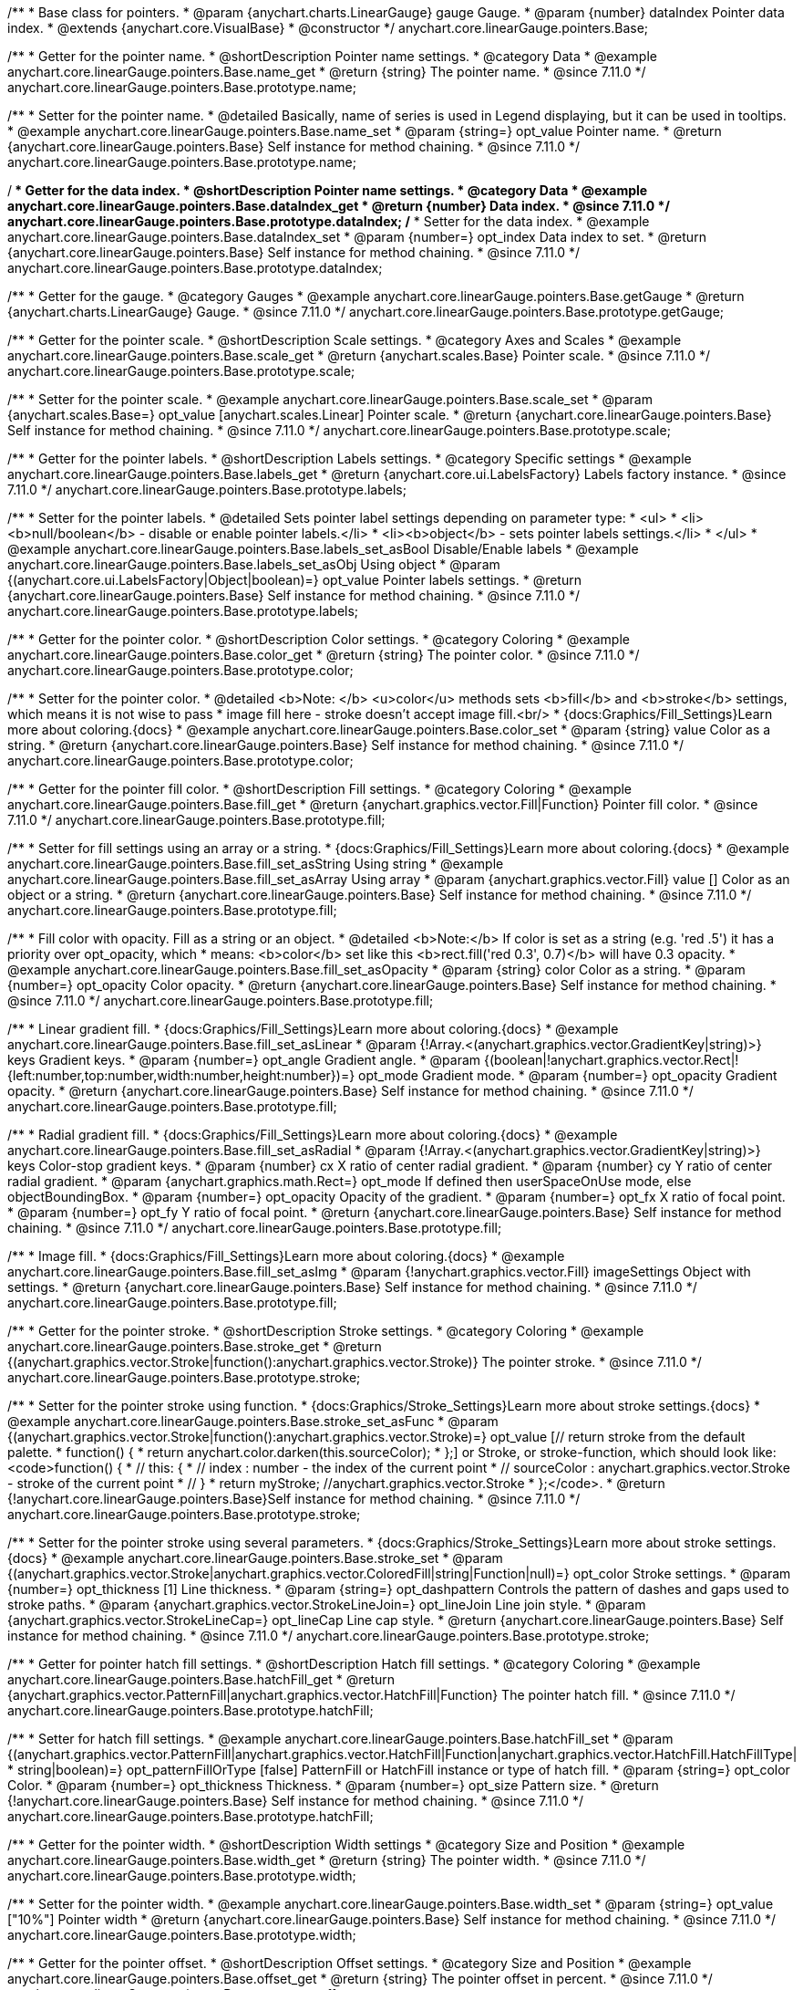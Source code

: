 /**
 * Base class for pointers.
 * @param {anychart.charts.LinearGauge} gauge Gauge.
 * @param {number} dataIndex Pointer data index.
 * @extends {anychart.core.VisualBase}
 * @constructor
 */
anychart.core.linearGauge.pointers.Base;

//----------------------------------------------------------------------------------------------------------------------
//
//  anychart.core.linearGauge.pointers.Base.prototype.name
//
//----------------------------------------------------------------------------------------------------------------------

/**
 * Getter for the pointer name.
 * @shortDescription Pointer name settings.
 * @category Data
 * @example anychart.core.linearGauge.pointers.Base.name_get
 * @return {string} The pointer name.
 * @since 7.11.0
 */
anychart.core.linearGauge.pointers.Base.prototype.name;

/**
 * Setter for the pointer name.
 * @detailed Basically, name of series is used in Legend displaying, but it can be used in tooltips.
 * @example anychart.core.linearGauge.pointers.Base.name_set
 * @param {string=} opt_value Pointer name.
 * @return {anychart.core.linearGauge.pointers.Base} Self instance for method chaining.
 * @since 7.11.0
 */
anychart.core.linearGauge.pointers.Base.prototype.name;

//----------------------------------------------------------------------------------------------------------------------
//
//  anychart.core.linearGauge.pointers.Base.prototype.dataIndex
//
//----------------------------------------------------------------------------------------------------------------------


/**
 * Getter for the data index.
 * @shortDescription Pointer name settings.
 * @category Data
 * @example anychart.core.linearGauge.pointers.Base.dataIndex_get
 * @return {number} Data index.
 * @since 7.11.0
 */
anychart.core.linearGauge.pointers.Base.prototype.dataIndex;
/**
 * Setter for the data index.
 * @example anychart.core.linearGauge.pointers.Base.dataIndex_set
 * @param {number=} opt_index Data index to set.
 * @return {anychart.core.linearGauge.pointers.Base} Self instance for method chaining.
 * @since 7.11.0
 */
anychart.core.linearGauge.pointers.Base.prototype.dataIndex;

//----------------------------------------------------------------------------------------------------------------------
//
//  anychart.core.linearGauge.pointers.Base.prototype.getGauge
//
//----------------------------------------------------------------------------------------------------------------------

/**
 * Getter for the gauge.
 * @category Gauges
 * @example anychart.core.linearGauge.pointers.Base.getGauge
 * @return {anychart.charts.LinearGauge} Gauge.
 * @since 7.11.0
 */
anychart.core.linearGauge.pointers.Base.prototype.getGauge;

//----------------------------------------------------------------------------------------------------------------------
//
//  anychart.core.linearGauge.pointers.Base.prototype.scale
//
//----------------------------------------------------------------------------------------------------------------------

/**
 * Getter for the pointer scale.
 * @shortDescription Scale settings.
 * @category Axes and Scales
 * @example anychart.core.linearGauge.pointers.Base.scale_get
 * @return {anychart.scales.Base} Pointer scale.
 * @since 7.11.0
 */
anychart.core.linearGauge.pointers.Base.prototype.scale;

/**
 * Setter for the pointer scale.
 * @example anychart.core.linearGauge.pointers.Base.scale_set
 * @param {anychart.scales.Base=} opt_value [anychart.scales.Linear] Pointer scale.
 * @return {anychart.core.linearGauge.pointers.Base} Self instance for method chaining.
 * @since 7.11.0
 */
anychart.core.linearGauge.pointers.Base.prototype.scale;

//----------------------------------------------------------------------------------------------------------------------
//
//  anychart.core.linearGauge.pointers.Base.prototype.label;
//
//----------------------------------------------------------------------------------------------------------------------

/**
 * Getter for the pointer labels.
 * @shortDescription Labels settings.
 * @category Specific settings
 * @example anychart.core.linearGauge.pointers.Base.labels_get
 * @return {anychart.core.ui.LabelsFactory} Labels factory instance.
 * @since 7.11.0
 */
anychart.core.linearGauge.pointers.Base.prototype.labels;

/**
 * Setter for the pointer labels.
 * @detailed Sets pointer label settings depending on parameter type:
 * <ul>
 *   <li><b>null/boolean</b> - disable or enable pointer labels.</li>
 *   <li><b>object</b> - sets pointer labels settings.</li>
 * </ul>
 * @example anychart.core.linearGauge.pointers.Base.labels_set_asBool Disable/Enable labels
 * @example anychart.core.linearGauge.pointers.Base.labels_set_asObj Using object
 * @param {(anychart.core.ui.LabelsFactory|Object|boolean)=} opt_value Pointer labels settings.
 * @return {anychart.core.linearGauge.pointers.Base} Self instance for method chaining.
 * @since 7.11.0
 */
anychart.core.linearGauge.pointers.Base.prototype.labels;

//----------------------------------------------------------------------------------------------------------------------
//
//  anychart.core.linearGauge.pointers.Base.prototype.color
//
//----------------------------------------------------------------------------------------------------------------------

/**
 * Getter for the pointer color.
 * @shortDescription Color settings.
 * @category Coloring
 * @example anychart.core.linearGauge.pointers.Base.color_get
 * @return {string} The pointer color.
 * @since 7.11.0
 */
anychart.core.linearGauge.pointers.Base.prototype.color;

/**
 * Setter for the pointer color.
 * @detailed <b>Note: </b> <u>color</u> methods sets <b>fill</b> and <b>stroke</b> settings, which means it is not wise to pass
 * image fill here - stroke doesn't accept image fill.<br/>
 * {docs:Graphics/Fill_Settings}Learn more about coloring.{docs}
 * @example anychart.core.linearGauge.pointers.Base.color_set
 * @param {string} value Color as a string.
 * @return {anychart.core.linearGauge.pointers.Base} Self instance for method chaining.
 * @since 7.11.0
 */
anychart.core.linearGauge.pointers.Base.prototype.color;

//----------------------------------------------------------------------------------------------------------------------
//
//  anychart.core.linearGauge.pointers.Base.prototype.fill;
//
//----------------------------------------------------------------------------------------------------------------------


/**
 * Getter for the pointer fill color.
 * @shortDescription Fill settings.
 * @category Coloring
 * @example anychart.core.linearGauge.pointers.Base.fill_get
 * @return {anychart.graphics.vector.Fill|Function} Pointer fill color.
 * @since 7.11.0
 */
anychart.core.linearGauge.pointers.Base.prototype.fill;

/**
 * Setter for fill settings using an array or a string.
 * {docs:Graphics/Fill_Settings}Learn more about coloring.{docs}
 * @example anychart.core.linearGauge.pointers.Base.fill_set_asString Using string
 * @example anychart.core.linearGauge.pointers.Base.fill_set_asArray Using array
 * @param {anychart.graphics.vector.Fill} value [] Color as an object or a string.
 * @return {anychart.core.linearGauge.pointers.Base} Self instance for method chaining.
 * @since 7.11.0
 */
anychart.core.linearGauge.pointers.Base.prototype.fill;

/**
 * Fill color with opacity. Fill as a string or an object.
 * @detailed <b>Note:</b> If color is set as a string (e.g. 'red .5') it has a priority over opt_opacity, which
 * means: <b>color</b> set like this <b>rect.fill('red 0.3', 0.7)</b> will have 0.3 opacity.
 * @example anychart.core.linearGauge.pointers.Base.fill_set_asOpacity
 * @param {string} color Color as a string.
 * @param {number=} opt_opacity Color opacity.
 * @return {anychart.core.linearGauge.pointers.Base} Self instance for method chaining.
 * @since 7.11.0
 */
anychart.core.linearGauge.pointers.Base.prototype.fill;

/**
 * Linear gradient fill.
 * {docs:Graphics/Fill_Settings}Learn more about coloring.{docs}
 * @example anychart.core.linearGauge.pointers.Base.fill_set_asLinear
 * @param {!Array.<(anychart.graphics.vector.GradientKey|string)>} keys Gradient keys.
 * @param {number=} opt_angle Gradient angle.
 * @param {(boolean|!anychart.graphics.vector.Rect|!{left:number,top:number,width:number,height:number})=} opt_mode Gradient mode.
 * @param {number=} opt_opacity Gradient opacity.
 * @return {anychart.core.linearGauge.pointers.Base} Self instance for method chaining.
 * @since 7.11.0
 */
anychart.core.linearGauge.pointers.Base.prototype.fill;

/**
 * Radial gradient fill.
 * {docs:Graphics/Fill_Settings}Learn more about coloring.{docs}
 * @example anychart.core.linearGauge.pointers.Base.fill_set_asRadial
 * @param {!Array.<(anychart.graphics.vector.GradientKey|string)>} keys Color-stop gradient keys.
 * @param {number} cx X ratio of center radial gradient.
 * @param {number} cy Y ratio of center radial gradient.
 * @param {anychart.graphics.math.Rect=} opt_mode If defined then userSpaceOnUse mode, else objectBoundingBox.
 * @param {number=} opt_opacity Opacity of the gradient.
 * @param {number=} opt_fx X ratio of focal point.
 * @param {number=} opt_fy Y ratio of focal point.
 * @return {anychart.core.linearGauge.pointers.Base} Self instance for method chaining.
 * @since 7.11.0
 */
anychart.core.linearGauge.pointers.Base.prototype.fill;

/**
 * Image fill.
 * {docs:Graphics/Fill_Settings}Learn more about coloring.{docs}
 * @example anychart.core.linearGauge.pointers.Base.fill_set_asImg
 * @param {!anychart.graphics.vector.Fill} imageSettings Object with settings.
 * @return {anychart.core.linearGauge.pointers.Base} Self instance for method chaining.
 * @since 7.11.0
 */
anychart.core.linearGauge.pointers.Base.prototype.fill;

//----------------------------------------------------------------------------------------------------------------------
//
//  anychart.core.linearGauge.pointers.Base.prototype.stroke
//
//----------------------------------------------------------------------------------------------------------------------

/**
 * Getter for the pointer stroke.
 * @shortDescription Stroke settings.
 * @category Coloring
 * @example anychart.core.linearGauge.pointers.Base.stroke_get
 * @return {(anychart.graphics.vector.Stroke|function():anychart.graphics.vector.Stroke)} The pointer stroke.
 * @since 7.11.0
 */
anychart.core.linearGauge.pointers.Base.prototype.stroke;

/**
 * Setter for the pointer stroke using function.
 * {docs:Graphics/Stroke_Settings}Learn more about stroke settings.{docs}
 * @example anychart.core.linearGauge.pointers.Base.stroke_set_asFunc
 * @param {(anychart.graphics.vector.Stroke|function():anychart.graphics.vector.Stroke)=} opt_value [// return stroke from the default palette.
 * function() {
 *   return anychart.color.darken(this.sourceColor);
 * };] or Stroke, or stroke-function, which should look like:<code>function() {
 *  //  this: {
 *  //  index : number  - the index of the current point
 *  //  sourceColor : anychart.graphics.vector.Stroke - stroke of the current point
 *  // }
 *  return myStroke; //anychart.graphics.vector.Stroke
 * };</code>.
 * @return {!anychart.core.linearGauge.pointers.Base}Self instance for method chaining.
 * @since 7.11.0
 */
anychart.core.linearGauge.pointers.Base.prototype.stroke;

/**
 * Setter for the  pointer stroke using several parameters.
 * {docs:Graphics/Stroke_Settings}Learn more about stroke settings.{docs}
 * @example anychart.core.linearGauge.pointers.Base.stroke_set
 * @param {(anychart.graphics.vector.Stroke|anychart.graphics.vector.ColoredFill|string|Function|null)=} opt_color Stroke settings.
 * @param {number=} opt_thickness [1] Line thickness.
 * @param {string=} opt_dashpattern Controls the pattern of dashes and gaps used to stroke paths.
 * @param {anychart.graphics.vector.StrokeLineJoin=} opt_lineJoin Line join style.
 * @param {anychart.graphics.vector.StrokeLineCap=} opt_lineCap Line cap style.
 * @return {anychart.core.linearGauge.pointers.Base} Self instance for method chaining.
 * @since 7.11.0
 */
anychart.core.linearGauge.pointers.Base.prototype.stroke;

//----------------------------------------------------------------------------------------------------------------------
//
//  anychart.core.linearGauge.pointers.Base.prototype.hatchFill
//
//----------------------------------------------------------------------------------------------------------------------

/**
 * Getter for pointer hatch fill settings.
 * @shortDescription Hatch fill settings.
 * @category Coloring
 * @example anychart.core.linearGauge.pointers.Base.hatchFill_get
 * @return {anychart.graphics.vector.PatternFill|anychart.graphics.vector.HatchFill|Function} The pointer hatch fill.
 * @since 7.11.0
 */
anychart.core.linearGauge.pointers.Base.prototype.hatchFill;

/**
 * Setter for hatch fill settings.
 * @example anychart.core.linearGauge.pointers.Base.hatchFill_set
 * @param {(anychart.graphics.vector.PatternFill|anychart.graphics.vector.HatchFill|Function|anychart.graphics.vector.HatchFill.HatchFillType|
 * string|boolean)=} opt_patternFillOrType [false] PatternFill or HatchFill instance or type of hatch fill.
 * @param {string=} opt_color Color.
 * @param {number=} opt_thickness Thickness.
 * @param {number=} opt_size Pattern size.
 * @return {!anychart.core.linearGauge.pointers.Base} Self instance for method chaining.
 * @since 7.11.0
 */
anychart.core.linearGauge.pointers.Base.prototype.hatchFill;

//----------------------------------------------------------------------------------------------------------------------
//
//  anychart.core.linearGauge.pointers.Base.prototype.width
//
//----------------------------------------------------------------------------------------------------------------------

/**
 * Getter for the pointer width.
 * @shortDescription Width settings
 * @category Size and Position
 * @example anychart.core.linearGauge.pointers.Base.width_get
 * @return {string} The pointer width.
 * @since 7.11.0
 */
anychart.core.linearGauge.pointers.Base.prototype.width;

/**
 * Setter for the pointer width.
 * @example anychart.core.linearGauge.pointers.Base.width_set
 * @param {string=} opt_value ["10%"] Pointer width
 * @return {anychart.core.linearGauge.pointers.Base} Self instance for method chaining.
 * @since 7.11.0
 */
anychart.core.linearGauge.pointers.Base.prototype.width;

//----------------------------------------------------------------------------------------------------------------------
//
//  anychart.core.linearGauge.pointers.Base.prototype.offset
//
//----------------------------------------------------------------------------------------------------------------------

/**
 * Getter for the pointer offset.
 * @shortDescription Offset settings.
 * @category Size and Position
 * @example anychart.core.linearGauge.pointers.Base.offset_get
 * @return {string} The pointer offset in percent.
 * @since 7.11.0
 */
anychart.core.linearGauge.pointers.Base.prototype.offset;

/**
 * Setter for the pointer offset.
 * @example anychart.core.linearGauge.pointers.Base.offset_set
 * @param {(string|number)=} opt_value Percent offset.
 * @return {anychart.core.linearGauge.pointers.Base} Self instance for method chaining.
 * @since 7.11.0
 */
anychart.core.linearGauge.pointers.Base.prototype.offset;

//----------------------------------------------------------------------------------------------------------------------
//
//  anychart.core.linearGauge.pointers.Base.prototype.legendItem
//
//----------------------------------------------------------------------------------------------------------------------

/**
 * Getter for the legend item settings.
 * @shortDescription Legend item settings.
 * @category Specific settings
 * @example anychart.core.linearGauge.pointers.Base.legendItem_get
 * @return {anychart.core.utils.LegendItemSettings} Legend item settings.
 * @since 7.11.0
 */
anychart.core.linearGauge.pointers.Base.prototype.legendItem;


/**
 * Setter for the legend item settings.
 * @example anychart.core.linearGauge.pointers.Base.legendItem_set
 * @param {(Object)=} opt_value Legend item settings object.
 * @return {anychart.core.linearGauge.pointers.Base} Self instance for method chaining.
 * @since 7.11.0
 */
anychart.core.linearGauge.pointers.Base.prototype.legendItem;

//----------------------------------------------------------------------------------------------------------------------
//
//  anychart.core.linearGauge.pointers.Base.prototype.unhover
//
//----------------------------------------------------------------------------------------------------------------------

/**
 * Removes hover from the pointer.
 * @category Interactivity
 * @detailed Note: Works only after {@link anychart.charts.LinearGauge#draw} is called.
 * @example anychart.core.linearGauge.pointers.Base.unhover
 * @return {anychart.core.linearGauge.pointers.Base} Self instance for method chaining.
 * @since 7.11.0
 */
anychart.core.linearGauge.pointers.Base.prototype.unhover;

//----------------------------------------------------------------------------------------------------------------------
//
//  anychart.core.linearGauge.pointers.Base.prototype.hover
//
//----------------------------------------------------------------------------------------------------------------------

/**
 * Hovers a pointer.
 * @category Interactivity
 * @detailed Note: Works only after {@link anychart.charts.LinearGauge#draw} is called.
 * @example anychart.core.linearGauge.pointers.Base.hover
 * @return {anychart.core.linearGauge.pointers.Base} Self instance for method chaining.
 * @since 7.11.0
 */
anychart.core.linearGauge.pointers.Base.prototype.hover;

//----------------------------------------------------------------------------------------------------------------------
//
//  anychart.core.linearGauge.pointers.Base.prototype.unselect
//
//----------------------------------------------------------------------------------------------------------------------

/**
 * Deselects a pointer.
 * @category Interactivity
 * @detailed Note: Works only after {@link anychart.charts.LinearGauge#draw} is called.
 * @example anychart.core.linearGauge.pointers.Base.unselect
 * @return {anychart.core.linearGauge.pointers.Base} Self instance for method chaining.
 * @since 7.11.0
 */
anychart.core.linearGauge.pointers.Base.prototype.unselect;

//----------------------------------------------------------------------------------------------------------------------
//
//  anychart.core.linearGauge.pointers.Base.prototype.select
//
//----------------------------------------------------------------------------------------------------------------------

/**
 * Selects a pointer.
 * @category Interactivity
 * @example anychart.core.linearGauge.pointers.Base.select
 * @param {anychart.core.MouseEvent=} opt_event Event that initiate point selecting.
 * @return {anychart.core.linearGauge.pointers.Base} Self instance for method chaining.
 * @since 7.11.0
 */
anychart.core.linearGauge.pointers.Base.prototype.select;


//----------------------------------------------------------------------------------------------------------------------
//
//  anychart.core.linearGauge.pointers.Base.prototype.normal
//
//----------------------------------------------------------------------------------------------------------------------

/**
 * Getter for normal state settings.
 * @shortDescription Normal state settings.
 * @category Interactivity
 * @example anychart.core.linearGauge.pointers.Base.normal_get
 * @return {anychart.core.StateSettings} Normal state settings.
 * @since 8.0.0
 */
anychart.core.linearGauge.pointers.Base.prototype.normal;

/**
 * Setter for normal state settings.
 * @example anychart.core.linearGauge.pointers.Base.normal_set
 * @param {!Object=} opt_value State settings to set.
 * @return {anychart.core.linearGauge.pointers.Base} Self instance for method chaining.
 * @since 8.0.0
 */
anychart.core.linearGauge.pointers.Base.prototype.normal;

//----------------------------------------------------------------------------------------------------------------------
//
//  anychart.core.linearGauge.pointers.Base.prototype.hovered
//
//----------------------------------------------------------------------------------------------------------------------

/**
 * Getter for hovered state settings.
 * @shortDescription Hovered state settings.
 * @category Interactivity
 * @example anychart.core.linearGauge.pointers.Base.hovered_get
 * @return {anychart.core.StateSettings} Hovered state settings
 * @since 8.0.0
 */
anychart.core.linearGauge.pointers.Base.prototype.hovered;

/**
 * Setter for hovered state settings.
 * @example anychart.core.linearGauge.pointers.Base.hovered_set
 * @param {!Object=} opt_value State settings to set.
 * @return {anychart.core.linearGauge.pointers.Base} Self instance for method chaining.
 * @since 8.0.0
 */
anychart.core.linearGauge.pointers.Base.prototype.hovered;

//----------------------------------------------------------------------------------------------------------------------
//
//  anychart.core.linearGauge.pointers.Base.prototype.selected
//
//----------------------------------------------------------------------------------------------------------------------

/**
 * Getter for selected state settings.
 * @shortDescription Selected state settings.
 * @category Interactivity
 * @example anychart.core.linearGauge.pointers.Base.selected_get
 * @return {anychart.core.StateSettings} Selected state settings
 * @since 8.0.0
 */
anychart.core.linearGauge.pointers.Base.prototype.selected;

/**
 * Setter for selected state settings.
 * @example anychart.core.linearGauge.pointers.Base.selected_set
 * @param {!Object=} opt_value State settings to set.
 * @return {anychart.core.linearGauge.pointers.Base} Self instance for method chaining.
 * @since 8.0.0
 */
anychart.core.linearGauge.pointers.Base.prototype.selected;

//----------------------------------------------------------------------------------------------------------------------
//
//  anychart.core.linearGauge.pointers.Base.prototype.id
//
//----------------------------------------------------------------------------------------------------------------------

/**
 * Getter for the pointer id.
 * @shortDescription Pointer id.
 * @category Specific Settings
 * @listing See listing
 * var id = pointer.id();
 * @return {anychart.core.gauge.pointers.Base} Self instance for method chaining.
 * @since 8.2.0
 */
anychart.core.linearGauge.pointers.Base.prototype.id;

/**
 * Setter for the pointer id.
 * @example anychart.core.linearGauge.pointers.Base.id
 * @param {string|number} opt_id [0] Pointer id to set.
 * @return {anychart.core.gauge.pointers.Base} Self instance for method chaining.
 * @since 8.2.0
 */
anychart.core.linearGauge.pointers.Base.prototype.id;

//----------------------------------------------------------------------------------------------------------------------
//
//  anychart.core.linearGauge.pointers.Base.prototype.data
//
//----------------------------------------------------------------------------------------------------------------------

/**
 * Getter for pointers data.
 * @shortDescription Data for pointers.
 * @category Data
 * @listing See listing
 * var pointer = pointer.data();
 * @return {!anychart.data.View} Pointers data.
 * @since 8.2.0
 */
anychart.core.linearGauge.pointers.Base.prototype.data;

/**
 * Getter for pointers data.
 * @example anychart.core.linearGauge.pointers.Base.data_set_asArray Using array
 * @example anychart.core.linearGauge.pointers.Base.data_set_asArrayOfObj Using array with object
 * @param {?(anychart.data.View|anychart.data.Set|Array|string)=} opt_data Value to set.
 * @param {(anychart.enums.TextParsingMode|anychart.data.TextParsingSettings)=} opt_csvSettings If CSV string is passed, you can pass CSV parser settings here as a hash map.
 * @return {!anychart.core.linearGauge.pointers.Base} Self instance for method chaining.
 * @since 8.2.0
 */
anychart.core.linearGauge.pointers.Base.prototype.data;
